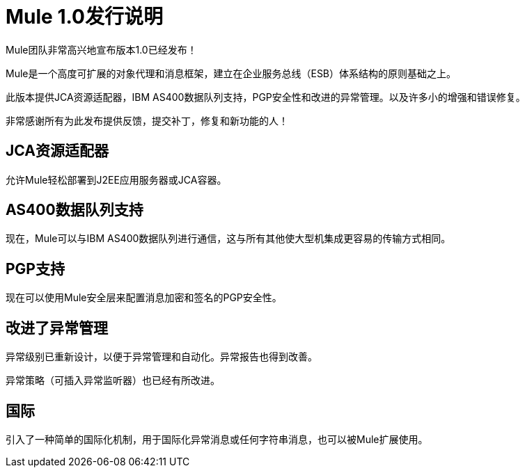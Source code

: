 =  Mule 1.0发行说明

Mule团队非常高兴地宣布版本1.0已经发布！

Mule是一个高度可扩展的对象代理和消息框架，建立在企业服务总线（ESB）体系结构的原则基础之上。

此版本提供JCA资源适配器，IBM AS400数据队列支持，PGP安全性和改进的异常管理。以及许多小的增强和错误修复。

非常感谢所有为此发布提供反馈，提交补丁，修复和新功能的人！

==  JCA资源适配器

允许Mule轻松部署到J2EE应用服务器或JCA容器。

==  AS400数据队列支持

现在，Mule可以与IBM AS400数据队列进行通信，这与所有其他使大型机集成更容易的传输方式相同。

==  PGP支持

现在可以使用Mule安全层来配置消息加密和签名的PGP安全性。

== 改进了异常管理

异常级别已重新设计，以便于异常管理和自动化。异常报告也得到改善。

异常策略（可插入异常监听器）也已经有所改进。

== 国际

引入了一种简单的国际化机制，用于国际化异常消息或任何字符串消息，也可以被Mule扩展使用。

